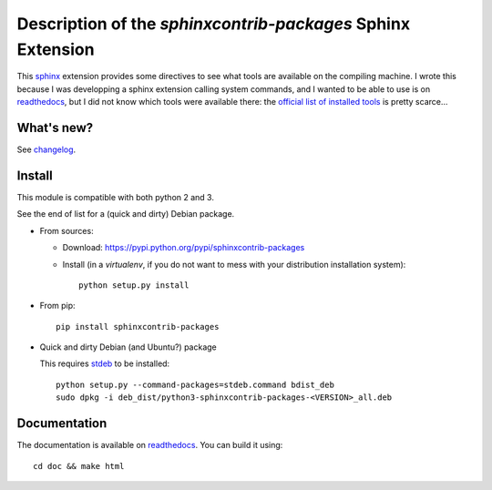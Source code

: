 Description of the `sphinxcontrib-packages` Sphinx Extension
============================================================

|sources| |pypi| |documentation| |license|

This `sphinx <http://sphinx.pocoo.org/>`__ extension provides some directives
to see what tools are available on the compiling machine. I wrote this because
I was developping a sphinx extension calling system commands, and I wanted to
be able to use is on `readthedocs <http://readthedocs.org>`__, but I did not
know which tools were available there: the `official list of installed tools
<https://docs.readthedocs.org/en/latest/builds.html#packages-installed-in-the-build-environment>`__
is pretty scarce…

What's new?
-----------

See `changelog
<https://git.framasoft.org/spalax/sphinxcontrib-packages/blob/master/CHANGELOG.md>`_.

Install
-------

This module is compatible with both python 2 and 3.

See the end of list for a (quick and dirty) Debian package.

* From sources:

  * Download: https://pypi.python.org/pypi/sphinxcontrib-packages
  * Install (in a `virtualenv`, if you do not want to mess with your distribution installation system)::

      python setup.py install

* From pip::

    pip install sphinxcontrib-packages

* Quick and dirty Debian (and Ubuntu?) package

  This requires `stdeb <https://github.com/astraw/stdeb>`_ to be installed::

      python setup.py --command-packages=stdeb.command bdist_deb
      sudo dpkg -i deb_dist/python3-sphinxcontrib-packages-<VERSION>_all.deb

Documentation
-------------

The documentation is available on `readthedocs
<http://packages.readthedocs.org>`_.  You can build it using::

  cd doc && make html

.. |documentation| image:: http://readthedocs.org/projects/packages/badge
  :target: http://packages.readthedocs.org
.. |pypi| image:: https://img.shields.io/pypi/v/sphinxcontrib-packages.svg
  :target: http://pypi.python.org/pypi/sphinxcontrib-packages
.. |license| image:: https://img.shields.io/pypi/l/sphinxcontrib-packages.svg
  :target: http://www.gnu.org/licenses/agpl-3.0.html
.. |sources| image:: https://img.shields.io/badge/sources-sphinxcontrib--packages-brightgreen.svg
  :target: http://git.framasoft.org/spalax/sphinxcontrib-packages
